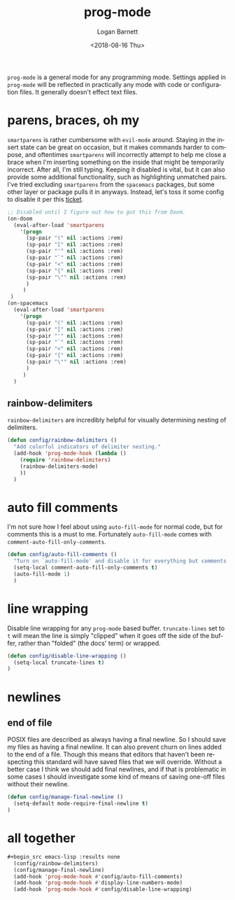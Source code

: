#+title:    prog-mode
#+author:   Logan Barnett
#+email:    logustus@gmail.com
#+date:     <2018-08-16 Thu>
#+language: en
#+tags:     emacs config

=prog-mode= is a general mode for any programming mode. Settings applied in
=prog-mode= will be reflected in practically any mode with code or configuration
files. It generally doesn't effect text files.

* parens, braces, oh my
  =smartparens= is rather cumbersome with =evil-mode= around. Staying in the
  insert state can be great on occasion, but it makes commands harder to
  compose, and oftentimes =smartparens= will incorrectly attempt to help me
  close a brace when I'm inserting something on the inside that might be
  temporarily incorrect. After all, I'm still typing. Keeping it disabled is
  vital, but it can also provide some additional functionality, such as
  highlighting unmatched pairs. I've tried excluding =smartparens= from the
  =spacemacs= packages, but some other layer or package pulls it in anyways.
  Instead, let's toss it some config to disable it per this [[https://github.com/syl20bnr/spacemacs/issues/6144][ticket]].

  #+begin_src emacs-lisp
    ;; Disabled until I figure out how to gut this from Doom.
    (on-doom
      (eval-after-load 'smartparens
        '(progn
          (sp-pair "(" nil :actions :rem)
          (sp-pair "[" nil :actions :rem)
          (sp-pair "'" nil :actions :rem)
          (sp-pair "`" nil :actions :rem)
          (sp-pair "<" nil :actions :rem)
          (sp-pair "{" nil :actions :rem)
          (sp-pair "\"" nil :actions :rem)
          )
         )
     )
    (on-spacemacs
      (eval-after-load 'smartparens
        '(progn
          (sp-pair "(" nil :actions :rem)
          (sp-pair "[" nil :actions :rem)
          (sp-pair "'" nil :actions :rem)
          (sp-pair "`" nil :actions :rem)
          (sp-pair "<" nil :actions :rem)
          (sp-pair "{" nil :actions :rem)
          (sp-pair "\"" nil :actions :rem)
          )
         )
      )
  #+end_src
** rainbow-delimiters
=rainbow-delimiters= are incredibly helpful for visually determining nesting of
delimiters.

#+begin_src emacs-lisp :results none
(defun config/rainbow-delimiters ()
  "Add colorful indicators of delimiter nesting."
  (add-hook 'prog-mode-hook (lambda ()
    (require 'rainbow-delimiters)
    (rainbow-delimiters-mode)
    ))
  )
#+end_src
* auto fill comments
  I'm not sure how I feel about using =auto-fill-mode= for normal code, but for
  comments this is a must to me. Fortunately =auto-fill-mode= comes with
  =comment-auto-fill-only-comments=.

  #+begin_src emacs-lisp
    (defun config/auto-fill-comments ()
      "Turn on `auto-fill-mode' and disable it for everything but comments."
      (setq-local comment-auto-fill-only-comments t)
      (auto-fill-mode 1)
      )
  #+end_src

* line wrapping
  Disable line wrapping for any =prog-mode= based buffer. =truncate-lines= set
  to =t= will mean the line is simply "clipped" when it goes off the side of the
  buffer, rather than "folded" (the docs' term) or wrapped.

  #+begin_src emacs-lisp
  (defun config/disable-line-wrapping ()
    (setq-local truncate-lines t)
  )
  #+end_src

* newlines

** end of file
   POSIX files are described as always having a final newline. So I should save
   my files as having a final newline. It can also prevent churn on lines added
   to the end of a file. Though this means that editors that haven't been
   respecting this standard will have saved files that we will override. Without
   a better case I think we should add final newlines, and if that is
   problematic in some cases I should investigate some kind of means of saving
   one-off files without their newline.

   #+begin_src emacs-lisp :results none
     (defun config/manage-final-newline ()
       (setq-default mode-require-final-newline t)
     )

   #+end_src

* all together

  #+begin_src emacs-lisp
  #+begin_src emacs-lisp :results none
    (config/rainbow-delimiters)
    (config/manage-final-newline)
    (add-hook 'prog-mode-hook #'config/auto-fill-comments)
    (add-hook 'prog-mode-hook #'display-line-numbers-mode)
    (add-hook 'prog-mode-hook #'config/disable-line-wrapping)
  #+end_src
